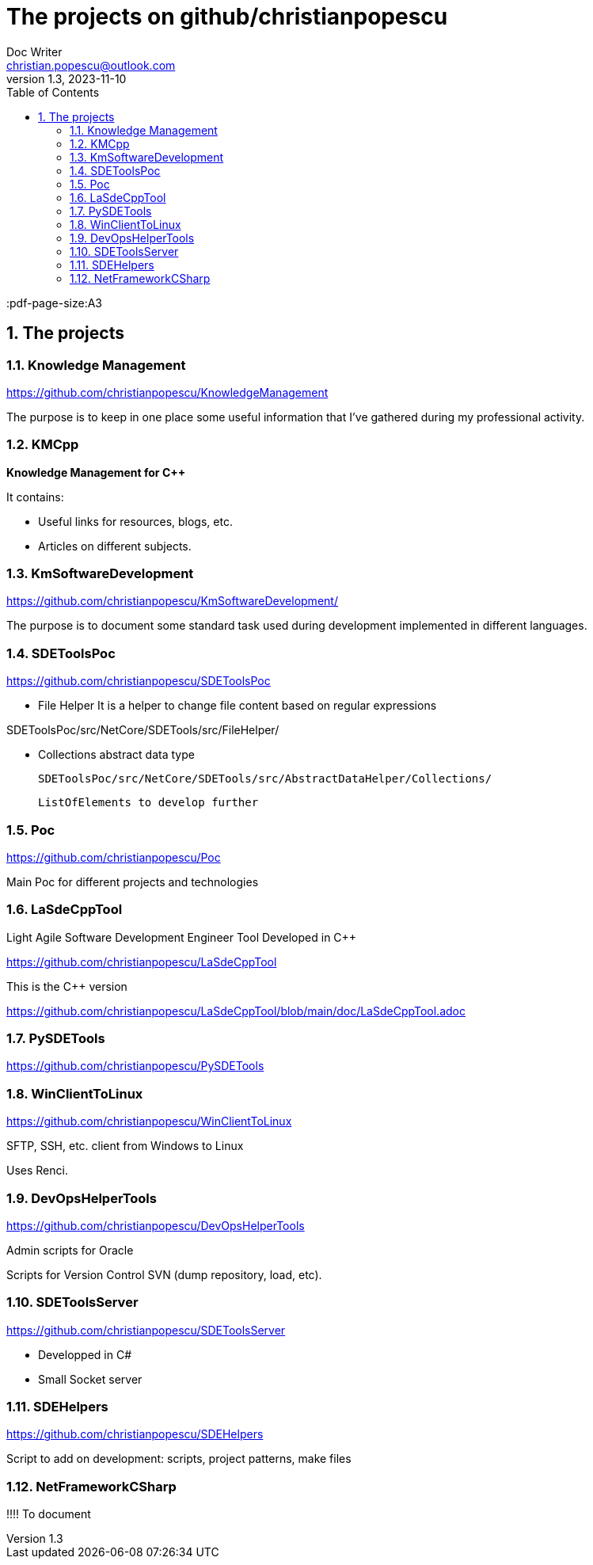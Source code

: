 = The projects on github/christianpopescu
Doc Writer <christian.popescu@outlook.com>
v 1.3, 2023-11-10
:sectnums:
:toc:
:toclevels: 5
:pdf-page-size:A3

== The projects



=== Knowledge Management

https://github.com/christianpopescu/KnowledgeManagement

The purpose is to keep in one place some useful information that I've gathered during my professional activity.


=== KMCpp

*Knowledge Management for C++*

It contains:

* Useful links for resources, blogs, etc.
* Articles on different subjects.

=== KmSoftwareDevelopment

https://github.com/christianpopescu/KmSoftwareDevelopment/


The purpose is to document some standard task used during development implemented in different languages.

=== SDEToolsPoc

https://github.com/christianpopescu/SDEToolsPoc

* File Helper
It is a helper to change file content based on regular expressions

SDEToolsPoc/src/NetCore/SDETools/src/FileHelper/

* Collections abstract data type

    SDEToolsPoc/src/NetCore/SDETools/src/AbstractDataHelper/Collections/

    ListOfElements to develop further

=== Poc

https://github.com/christianpopescu/Poc

Main Poc for different projects and technologies

=== LaSdeCppTool

Light Agile Software Development Engineer Tool Developed in C++

https://github.com/christianpopescu/LaSdeCppTool

This is the C++ version

https://github.com/christianpopescu/LaSdeCppTool/blob/main/doc/LaSdeCppTool.adoc

=== PySDETools

https://github.com/christianpopescu/PySDETools

=== WinClientToLinux

https://github.com/christianpopescu/WinClientToLinux

SFTP, SSH, etc. client from Windows to Linux

Uses Renci.

=== DevOpsHelperTools

https://github.com/christianpopescu/DevOpsHelperTools

Admin scripts for Oracle

Scripts for Version Control SVN (dump repository, load, etc).

=== SDEToolsServer

https://github.com/christianpopescu/SDEToolsServer

* Developped in C#

* Small Socket server

=== SDEHelpers

https://github.com/christianpopescu/SDEHelpers

Script to add on development: scripts, project patterns, make files

=== NetFrameworkCSharp

!!!! To document